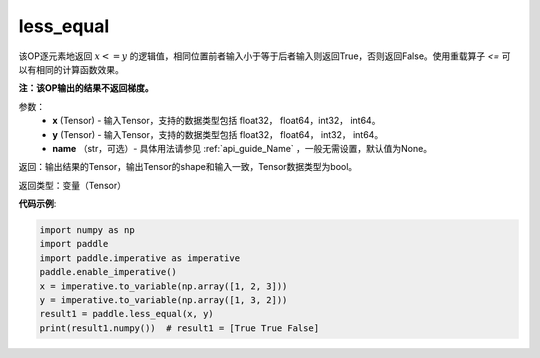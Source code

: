 .. _cn_api_tensor_cn_less_equal:

less_equal
-------------------------------
.. py:function:: paddle.less_equal(x, y, name=None)


该OP逐元素地返回 :math:`x <= y` 的逻辑值，相同位置前者输入小于等于后者输入则返回True，否则返回False。使用重载算子 `<=` 可以有相同的计算函数效果。

**注：该OP输出的结果不返回梯度。**

参数：
    - **x** (Tensor) - 输入Tensor，支持的数据类型包括 float32， float64，int32， int64。
    - **y** (Tensor) - 输入Tensor，支持的数据类型包括 float32， float64， int32， int64。
    - **name** （str，可选）- 具体用法请参见 :ref:`api_guide_Name` ，一般无需设置，默认值为None。
    

返回：输出结果的Tensor，输出Tensor的shape和输入一致，Tensor数据类型为bool。

返回类型：变量（Tensor）

**代码示例**:

.. code-block:: python

     import numpy as np
     import paddle
     import paddle.imperative as imperative
     paddle.enable_imperative()
     x = imperative.to_variable(np.array([1, 2, 3]))
     y = imperative.to_variable(np.array([1, 3, 2]))
     result1 = paddle.less_equal(x, y)
     print(result1.numpy())  # result1 = [True True False]



